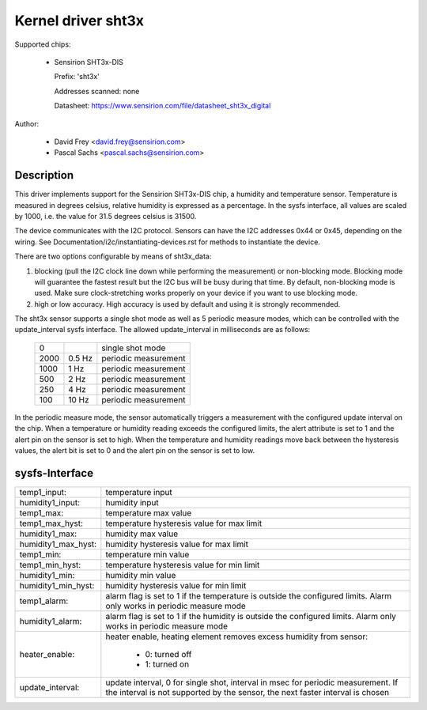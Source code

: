 Kernel driver sht3x
===================

Supported chips:

  * Sensirion SHT3x-DIS

    Prefix: 'sht3x'

    Addresses scanned: none

    Datasheet: https://www.sensirion.com/file/datasheet_sht3x_digital

Author:

  - David Frey <david.frey@sensirion.com>
  - Pascal Sachs <pascal.sachs@sensirion.com>

Description
-----------

This driver implements support for the Sensirion SHT3x-DIS chip, a humidity
and temperature sensor. Temperature is measured in degrees celsius, relative
humidity is expressed as a percentage. In the sysfs interface, all values are
scaled by 1000, i.e. the value for 31.5 degrees celsius is 31500.

The device communicates with the I2C protocol. Sensors can have the I2C
addresses 0x44 or 0x45, depending on the wiring. See
Documentation/i2c/instantiating-devices.rst for methods to instantiate the device.

There are two options configurable by means of sht3x_data:

1. blocking (pull the I2C clock line down while performing the measurement) or
   non-blocking mode. Blocking mode will guarantee the fastest result but
   the I2C bus will be busy during that time. By default, non-blocking mode
   is used. Make sure clock-stretching works properly on your device if you
   want to use blocking mode.
2. high or low accuracy. High accuracy is used by default and using it is
   strongly recommended.

The sht3x sensor supports a single shot mode as well as 5 periodic measure
modes, which can be controlled with the update_interval sysfs interface.
The allowed update_interval in milliseconds are as follows:

    ===== ======= ====================
       0          single shot mode
    2000   0.5 Hz periodic measurement
    1000   1   Hz periodic measurement
     500   2   Hz periodic measurement
     250   4   Hz periodic measurement
     100  10   Hz periodic measurement
    ===== ======= ====================

In the periodic measure mode, the sensor automatically triggers a measurement
with the configured update interval on the chip. When a temperature or humidity
reading exceeds the configured limits, the alert attribute is set to 1 and
the alert pin on the sensor is set to high.
When the temperature and humidity readings move back between the hysteresis
values, the alert bit is set to 0 and the alert pin on the sensor is set to
low.

sysfs-Interface
---------------

=================== ============================================================
temp1_input:        temperature input
humidity1_input:    humidity input
temp1_max:          temperature max value
temp1_max_hyst:     temperature hysteresis value for max limit
humidity1_max:      humidity max value
humidity1_max_hyst: humidity hysteresis value for max limit
temp1_min:          temperature min value
temp1_min_hyst:     temperature hysteresis value for min limit
humidity1_min:      humidity min value
humidity1_min_hyst: humidity hysteresis value for min limit
temp1_alarm:        alarm flag is set to 1 if the temperature is outside the
		    configured limits. Alarm only works in periodic measure mode
humidity1_alarm:    alarm flag is set to 1 if the humidity is outside the
		    configured limits. Alarm only works in periodic measure mode
heater_enable:      heater enable, heating element removes excess humidity from
		    sensor:

			- 0: turned off
			- 1: turned on
update_interval:    update interval, 0 for single shot, interval in msec
		    for periodic measurement. If the interval is not supported
		    by the sensor, the next faster interval is chosen
=================== ============================================================
